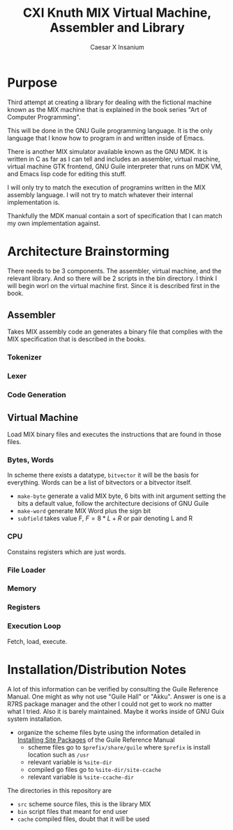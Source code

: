 #+TITLE: CXI Knuth MIX Virtual Machine, Assembler and Library
#+AUTHOR: Caesar X Insanium

* Purpose

Third attempt at creating a library for dealing with the fictional machine known
as the MIX machine that is explained in the book series "Art of Computer Programming".

This will be done in the GNU Guile programming language. It is the only language
that I know how to program in and written inside of Emacs.

There is another MIX simulator available known as the GNU MDK. It is written in C
as far as I can tell and includes an assembler, virtual machine, virtual machine
GTK frontend, GNU Guile interpreter that runs on MDK VM, and Emacs lisp code for
editing this stuff.

I will only try to match the execution of programins written in the MIX assembly
language. I will not try to match whatever their internal implementation is.

Thankfully the MDK manual contain a sort of specification that I can match my own
implementation against.

* Architecture Brainstorming

There needs to be 3 components. The assembler, virtual machine, and the relevant
library. And so there will be 2 scripts in the bin directory. I think I will begin
worl on the virtual machine first. Since it is described first in the book.

** Assembler

Takes MIX assembly code an generates a binary file that complies with the MIX specification
that is described in the books.

*** Tokenizer

*** Lexer

*** Code Generation

** Virtual Machine

Load MIX binary files and executes the instructions that are found in those files.

*** Bytes, Words

In scheme there exists a datatype, =bitvector= it will be the basis for everything.
Words can be a list of bitvectors or a bitvector itself.

#+begin_comment
If I implement it as a list of bitvectors, then storing the bits in a file becomes
more of a pain.
#+end_comment

- =make-byte= generate a valid MIX byte, 6 bits with init argument setting the bits
  a default value, follow the architecture decisions of GNU Guile
- =make-word= generate MIX Word plus the sign bit
- =subfield= takes value F, \(F = 8*L + R \) or pair denoting L and R

*** CPU

Constains registers which are just words.

*** File Loader

*** Memory


*** Registers

*** Execution Loop

Fetch, load, execute.

* Installation/Distribution Notes

A lot of this information can be verified by consulting the Guile Reference Manual.
One might as why not use "Guile Hall" or "Akku". Answer is one is a R7RS package
manager and the other I could not get to work no matter what I tried. Also it is
barely maintained. Maybe it works inside of GNU Guix system installation.

- organize the scheme files byte using the information detailed in [[info:guile#Installing Site Packages][Installing Site Packages]]
  of the Guile Reference Manual
  - scheme files go to =$prefix/share/guile= where =$prefix= is install location
    such as =/usr=
  - relevant variable is =%site-dir=
  - compiled go files go to =%site-dir/site-ccache=
  - relevant variable is =%site-ccache-dir=

The directories in this repository are

- =src= scheme source files, this is the library MIX
- =bin= script files that meant for end user
- =cache= compiled files, doubt that it will be used
